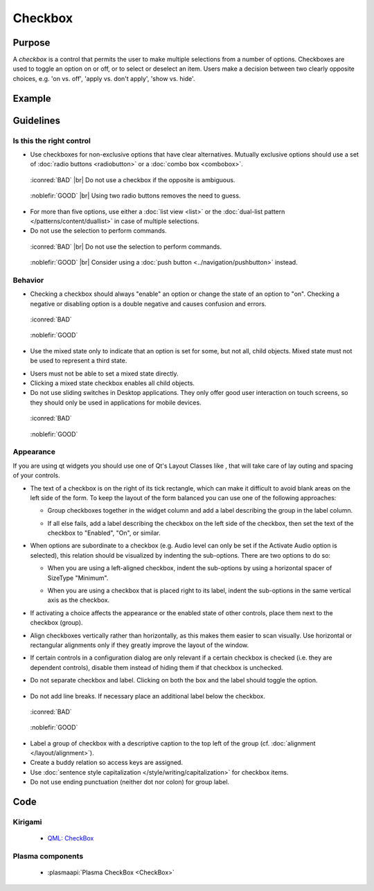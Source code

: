 Checkbox
========

Purpose
-------

A *checkbox* is a control that permits the user to make multiple
selections from a number of options. Checkboxes are used to toggle an
option on or off, or to select or deselect an item. Users make a
decision between two clearly opposite choices, e.g. 'on vs. off', 'apply
vs. don't apply', 'show vs. hide'.

Example
-------

Guidelines
----------

Is this the right control
~~~~~~~~~~~~~~~~~~~~~~~~~

-  Use checkboxes for non-exclusive options that have clear
   alternatives. Mutually exclusive options should use a set of 
   :doc:`radio buttons <radiobutton>` or a :doc:`combo box <combobox>`.

.. container:: flex

   .. container::

      .. figure:: /img/Ambiguous_Opposite_Bad.qml.png
        :figclass: border

        :iconred:`BAD` |br|
        Do not use a checkbox if the opposite is ambiguous.

   .. container::

      .. figure:: /img/Ambiguous_Opposite_Good.qml.png
        :figclass: border

        :noblefir:`GOOD` |br|
        Using two radio buttons removes the need to guess.


-  For more than five options, use either a :doc:`list view <list>` or 
   the :doc:`dual-list pattern </patterns/content/duallist>` in case of
   multiple selections.
-  Do not use the selection to perform commands.

.. container:: flex

   .. container::

      .. figure:: /img/No_Command_2_Bad.qml.png
        :figclass: border

        :iconred:`BAD` |br|
        Do not use the selection to perform commands.

   .. container::

      .. figure:: /img/No_Command_2_Good.qml.png
        :figclass: border

        :noblefir:`GOOD` |br|         
        Consider using a :doc:`push button <../navigation/pushbutton>` instead.

Behavior
~~~~~~~~

-  Checking a checkbox should always "enable" an option or change the
   state of an option to "on". Checking a negative or disabling option
   is a double negative and causes confusion and errors.

.. container:: flex

   .. container::

      .. figure:: /img/Checkbox_Enable_Bad.qml.png
        :figclass: border

        :iconred:`BAD`

   .. container::

      .. figure:: /img/Checkbox_Enable_Good.qml.png
        :figclass: border

        :noblefir:`GOOD`

-  Use the mixed state only to indicate that an option is set for some,
   but not all, child objects. Mixed state must not be used to represent
   a third state.

.. image:: /img/Checkbox_Mixed_State.qml.png
   :alt: Example for mixed state.

   
-  Users must not be able to set a mixed state directly.
-  Clicking a mixed state checkbox enables all child objects.
-  Do not use sliding switches in Desktop applications. They only offer
   good user interaction on touch screens, so they should only be used
   in applications for mobile devices.

.. container:: flex

    .. container::

        .. figure:: /img/Checkbox_Switch_Desktop.qml.png

            :iconred:`BAD`

    .. container::

        .. figure:: /img/Checkbox_Switch_Mobile.qml.png

            :noblefir:`GOOD`

Appearance
~~~~~~~~~~

If you are using qt widgets you should use one of Qt's Layout Classes
like , that will take care of lay outing and spacing of your controls.

-  The text of a checkbox is on the right of its tick rectangle, which
   can make it difficult to avoid blank areas on the left side of the
   form. To keep the layout of the form balanced you can use one of the
   following approaches:

   -  Group checkboxes together in the widget column and add a label
      describing the group in the label column.
      
      .. image:: /img/Grouped_checkboxes.qml.png
        :alt: Grouped checkboxes

   -  If all else fails, add a label describing the checkbox on the left
      side of the checkbox, then set the text of the checkbox to
      "Enabled", "On", or similar.
      
      .. image:: /img/Checkbox_separate_label.qml.png
        :alt: Using a separate title label for the checkbox.

-  When options are subordinate to a checkbox (e.g. Audio level can
   only be set if the Activate Audio option is selected), this relation
   should be visualized by indenting the sub-options. There are two
   options to do so:

   -  When you are using a left-aligned checkbox, indent the
      sub-options by using a horizontal spacer of SizeType "Minimum".
      
      .. image:: /img/Suboption_spacer.qml.png
        :alt: Aligning sub-options with a horizontal spacer of SizeType "Minimum".

   -  When you are using a checkbox that is placed right to its label,
      indent the sub-options in the same vertical axis as the checkbox.
      
      .. image:: /img/Suboption_right.qml.png
        :alt: Aligning sub-options with the same vertical axis as the
          checkbox itself.|

-  If activating a choice affects the appearance or the enabled state of
   other controls, place them next to the checkbox (group).
-  Align checkboxes vertically rather than horizontally, as this makes
   them easier to scan visually. Use horizontal or rectangular
   alignments only if they greatly improve the layout of the window.
-  If certain controls in a configuration dialog are only relevant if a
   certain checkbox is checked (i.e. they are dependent controls),
   disable them instead of hiding them if that checkbox is unchecked.

-  Do not separate checkbox and label. Clicking on both the box and the
   label should toggle the option.
   
    .. image:: /img/HIG_Checkbox5.png
        :alt: Separate checkbox and label

-  Do not add line breaks. If necessary place an additional label below
   the checkbox.

.. container:: flex

    .. container::

        .. figure:: /img/Checkbox_Alignment_Bad.qml.png

            :iconred:`BAD`

    .. container::

        .. figure:: /img/Checkbox_Alignment_Good.qml.png

            :noblefir:`GOOD`

-  Label a group of checkbox with a descriptive caption to the top left
   of the group (cf. :doc:`alignment </layout/alignment>`).
-  Create a buddy relation so access keys are assigned.
-  Use :doc:`sentence style capitalization </style/writing/capitalization>` 
   for checkbox items.
-  Do not use ending punctuation (neither dot nor colon) for group
   label.

Code
----

Kirigami
~~~~~~~~

 - `QML: CheckBox <https://doc.qt.io/qt-5/qml-qtquick-controls-checkbox.html>`_
 
Plasma components
~~~~~~~~~~~~~~~~~

 - :plasmaapi:`Plasma CheckBox <CheckBox>`

